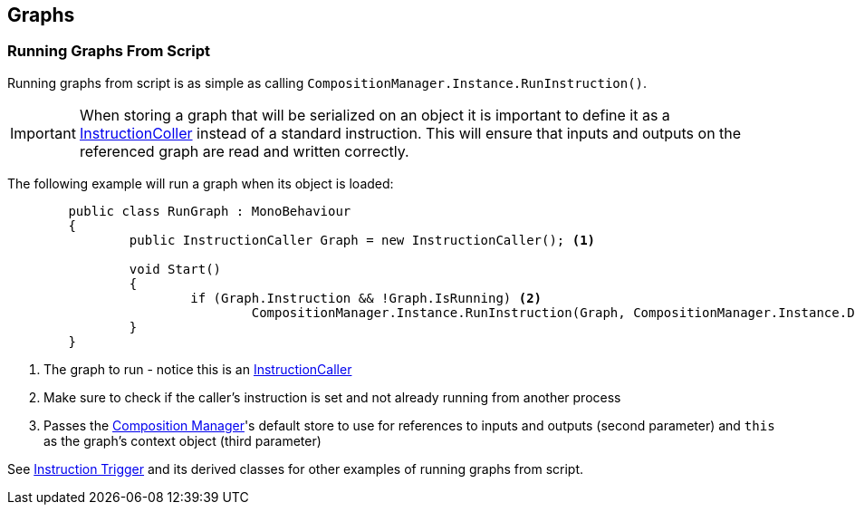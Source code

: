 [#topics/graphs-6]

## Graphs

### Running Graphs From Script

Running graphs from script is as simple as calling `CompositionManager.Instance.RunInstruction()`.

IMPORTANT: When storing a graph that will be serialized on an object it is important to define it as a <<reference/instruction-caller.html,InstructionColler>> instead of a standard instruction. This will ensure that inputs and outputs on the referenced graph are read and written correctly.

The following example will run a graph when its object is loaded:
[source,cs]
----
	public class RunGraph : MonoBehaviour
	{
		public InstructionCaller Graph = new InstructionCaller(); <1>

		void Start()
		{
			if (Graph.Instruction && !Graph.IsRunning) <2>
				CompositionManager.Instance.RunInstruction(Graph, CompositionManager.Instance.DefaultStore, VariableValue.Create(this)); <3>
		}
	}
----

<1> The graph to run - notice this is an <<reference/instruction-caller.html,InstructionCaller>>
<2> Make sure to check if the caller's instruction is set and not already running from another process
<3> Passes the <<manual/composition-manager.html,Composition Manager>>'s default store to use for references to inputs and outputs (second parameter) and `this` as the graph's context object (third parameter)

See <<manual/instruction-trigger.html,Instruction Trigger>> and its derived classes for other examples of running graphs from script.
